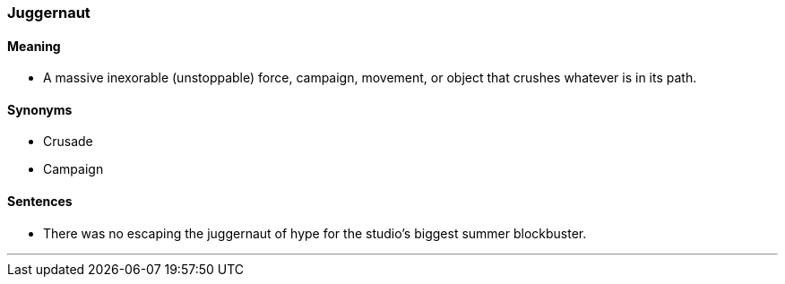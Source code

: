 === Juggernaut

==== Meaning

* A massive inexorable (unstoppable) force, campaign, movement, or object that crushes whatever is in its path.

==== Synonyms

* Crusade
* Campaign

==== Sentences

* There was no escaping the [.underline]#juggernaut# of hype for the studio's biggest summer blockbuster.

'''
